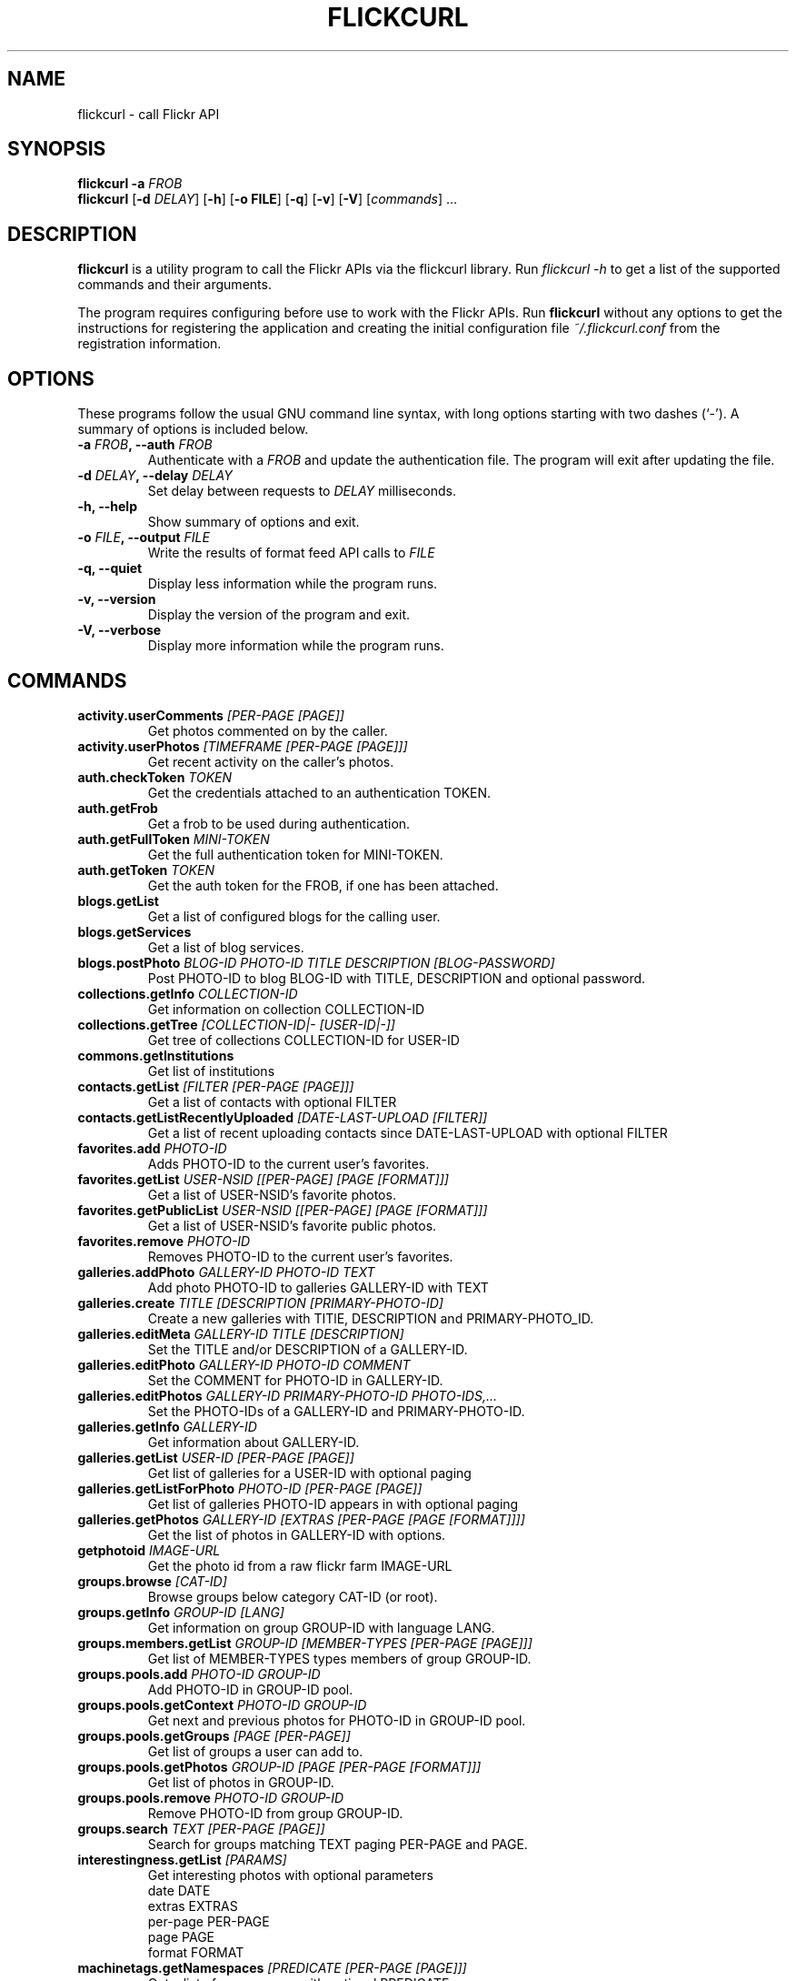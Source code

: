 .TH FLICKCURL 1 "1 September 2008"
.SH NAME
flickcurl \- call Flickr API
.SH SYNOPSIS
.B flickcurl
\fB\-a \fIFROB\fP\fR
.br
.B flickcurl
[\fB\-d \fIDELAY\fP\fR] [\fB\-h\fR] [\fB\-o FILE\fR] [\fB\-q\fR] [\fB\-v\fR] [\fB\-V\fR] [\fIcommands\fR] ...
.br
.SH DESCRIPTION
\fBflickcurl\fP is a utility program to call the Flickr APIs via the
flickcurl library.  Run \fIflickcurl \-h\fP to get a list of
the supported commands and their arguments.
.LP
The program requires configuring before use to work with the Flickr
APIs.  Run \fBflickcurl\fP without any options to get the instructions
for registering the application and creating the initial
configuration file \fI~/.flickcurl.conf\fP from the registration
information.
.SH OPTIONS
These programs follow the usual GNU command line syntax, with long
options starting with two dashes (`-').
A summary of options is included below.
.TP
.B \-a \fIFROB\fP, \-\-auth \fIFROB\fP
Authenticate with a \fIFROB\fP and update the authentication file.
The program will exit after updating the file.
.TP
.B \-d \fIDELAY\fP, \-\-delay \fIDELAY\fP
Set delay between requests to \fIDELAY\fP milliseconds.
.TP
.B \-h, \-\-help
Show summary of options and exit.
.TP
.B \-o \fIFILE\fP, \-\-output \fIFILE\fP
Write the results of format feed API calls to \fIFILE\fP
.TP
.B \-q, \-\-quiet
Display less information while the program runs.
.TP
.B \-v, \-\-version
Display the version of the program and exit.
.TP
.B \-V, \-\-verbose
Display more information while the program runs.
.SH COMMANDS
.IP "\fBactivity.userComments\fP \fI[PER-PAGE [PAGE]]\fP"
Get photos commented on by the caller.
.IP "\fBactivity.userPhotos\fP \fI[TIMEFRAME [PER-PAGE [PAGE]]]\fP"
Get recent activity on the caller's photos.
.IP "\fBauth.checkToken\fP \fITOKEN\fP"
Get the credentials attached to an authentication TOKEN.
.IP "\fBauth.getFrob\fP \fI\fP"
Get a frob to be used during authentication.
.IP "\fBauth.getFullToken\fP \fIMINI-TOKEN\fP"
Get the full authentication token for MINI-TOKEN.
.IP "\fBauth.getToken\fP \fITOKEN\fP"
Get the auth token for the FROB, if one has been attached.
.IP "\fBblogs.getList\fP \fI\fP"
Get a list of configured blogs for the calling user.
.IP "\fBblogs.getServices\fP \fI\fP"
Get a list of blog services.
.IP "\fBblogs.postPhoto\fP \fIBLOG-ID PHOTO-ID TITLE DESCRIPTION [BLOG-PASSWORD]\fP"
Post PHOTO-ID to blog BLOG-ID with TITLE, DESCRIPTION and optional password.
.IP "\fBcollections.getInfo\fP \fICOLLECTION-ID\fP"
Get information on collection COLLECTION-ID
.IP "\fBcollections.getTree\fP \fI[COLLECTION-ID|- [USER-ID|-]]\fP"
Get tree of collections COLLECTION-ID for USER-ID
.IP "\fBcommons.getInstitutions\fP \fI\fP"
Get list of institutions
.IP "\fBcontacts.getList\fP \fI[FILTER [PER-PAGE [PAGE]]]\fP"
Get a list of contacts with optional FILTER
.IP "\fBcontacts.getListRecentlyUploaded\fP \fI[DATE-LAST-UPLOAD [FILTER]]\fP"
Get a list of recent uploading contacts since DATE-LAST-UPLOAD with optional FILTER
.IP "\fBfavorites.add\fP \fIPHOTO-ID\fP"
Adds PHOTO-ID to the current user's favorites.
.IP "\fBfavorites.getList\fP \fIUSER-NSID [[PER-PAGE] [PAGE [FORMAT]]]\fP"
Get a list of USER-NSID's favorite photos.
.IP "\fBfavorites.getPublicList\fP \fIUSER-NSID [[PER-PAGE] [PAGE [FORMAT]]]\fP"
Get a list of USER-NSID's favorite public photos.
.IP "\fBfavorites.remove\fP \fIPHOTO-ID\fP"
Removes PHOTO-ID to the current user's favorites.
.IP "\fBgalleries.addPhoto\fP \fIGALLERY-ID PHOTO-ID TEXT\fP"
Add photo PHOTO-ID to galleries GALLERY-ID with TEXT
.IP "\fBgalleries.create\fP \fITITLE [DESCRIPTION [PRIMARY-PHOTO-ID]\fP"
Create a new galleries with TITlE, DESCRIPTION and PRIMARY-PHOTO_ID.
.IP "\fBgalleries.editMeta\fP \fIGALLERY-ID TITLE [DESCRIPTION]\fP"
Set the TITLE and/or DESCRIPTION of a GALLERY-ID.
.IP "\fBgalleries.editPhoto\fP \fIGALLERY-ID PHOTO-ID COMMENT\fP"
Set the COMMENT for PHOTO-ID in GALLERY-ID.
.IP "\fBgalleries.editPhotos\fP \fIGALLERY-ID PRIMARY-PHOTO-ID PHOTO-IDS,...\fP"
Set the PHOTO-IDs of a GALLERY-ID and PRIMARY-PHOTO-ID.
.IP "\fBgalleries.getInfo\fP \fIGALLERY-ID\fP"
Get information about GALLERY-ID.
.IP "\fBgalleries.getList\fP \fIUSER-ID [PER-PAGE [PAGE]]\fP"
Get list of galleries for a USER-ID with optional paging
.IP "\fBgalleries.getListForPhoto\fP \fIPHOTO-ID [PER-PAGE [PAGE]]\fP"
Get list of galleries PHOTO-ID appears in with optional paging
.IP "\fBgalleries.getPhotos\fP \fIGALLERY-ID [EXTRAS [PER-PAGE [PAGE [FORMAT]]]]\fP"
Get the list of photos in GALLERY-ID with options.
.IP "\fBgetphotoid\fP \fIIMAGE-URL\fP"
Get the photo id from a raw flickr farm IMAGE-URL
.IP "\fBgroups.browse\fP \fI[CAT-ID]\fP"
Browse groups below category CAT-ID (or root).
.IP "\fBgroups.getInfo\fP \fIGROUP-ID [LANG]\fP"
Get information on group GROUP-ID with language LANG.
.IP "\fBgroups.members.getList\fP \fIGROUP-ID [MEMBER-TYPES [PER-PAGE [PAGE]]]\fP"
Get list of MEMBER-TYPES types members of group GROUP-ID.
.IP "\fBgroups.pools.add\fP \fIPHOTO-ID GROUP-ID\fP"
Add PHOTO-ID in GROUP-ID pool.
.IP "\fBgroups.pools.getContext\fP \fIPHOTO-ID GROUP-ID\fP"
Get next and previous photos for PHOTO-ID in GROUP-ID pool.
.IP "\fBgroups.pools.getGroups\fP \fI[PAGE [PER-PAGE]]\fP"
Get list of groups a user can add to.
.IP "\fBgroups.pools.getPhotos\fP \fIGROUP-ID [PAGE [PER-PAGE [FORMAT]]]\fP"
Get list of photos in GROUP-ID.
.IP "\fBgroups.pools.remove\fP \fIPHOTO-ID GROUP-ID\fP"
Remove PHOTO-ID from group GROUP-ID.
.IP "\fBgroups.search\fP \fITEXT [PER-PAGE [PAGE]]\fP"
Search for groups matching TEXT paging PER-PAGE and PAGE.
.IP "\fBinterestingness.getList\fP \fI[PARAMS]\fP"
Get interesting photos with optional parameters
.br
date DATE 
.br
extras EXTRAS 
.br
per-page PER-PAGE 
.br
page PAGE 
.br
format FORMAT
.IP "\fBmachinetags.getNamespaces\fP \fI[PREDICATE [PER-PAGE [PAGE]]]\fP"
Get a list of namespaces with optional PREDICATE
.IP "\fBmachinetags.getPairs\fP \fI[NAMESPACE [PREDICATE [PER-PAGE [PAGE]]]]\fP"
Get a list of unique NAMESPACE and PREDICATE pairs
.IP "\fBmachinetags.getPredicates\fP \fI[NAMESPACE [PER-PAGE [PAGE]]]\fP"
Get a list of unique predicates optionally by NAMESPACE
.IP "\fBmachinetags.getRecentValues\fP \fI[NAMESPACE|- [PREDICATE|- [ADDED-SINCE]]]\fP"
Get a list of recent machinetags for NAMESPACE and PREDICATE since ADDED-SINCE
.IP "\fBmachinetags.getValues\fP \fINAMESPACE PREDICATE [PER-PAGE [PAGE]]\fP"
Get a list of unique values for a NAMESPACE and PREDICATE
.IP "\fBpanda.getList\fP \fI\fP"
get the current list of pandas
.IP "\fBpanda.getPhotos\fP \fIPANDA\fP"
ask a PANDA for a list of recent public and safe photos
.IP "\fBpeople.findByEmail\fP \fIEMAIL\fP"
get a user's NSID from their EMAIL address
.IP "\fBpeople.findByUsername\fP \fIUSERNAME\fP"
get a user's NSID from their USERNAME
.IP "\fBpeople.getInfo\fP \fIUSER-NSID\fP"
Get information about one person with id USER-NSID
.IP "\fBpeople.getPhotos\fP \fIUSER-NSID\fP"
Get photos from user USER-NSID with optional parameters
.br
safe-search 1-3 
.br
min-upload-date DATE 
.br
max-upload-date DATE
.br
min-taken date DATE 
.br
max-taken-date DATE 
.br
content-type 1-7
.br
privacy-filter 1-5 
.br
per-page PER-PAGE 
.br
page PAGE 
.br
format FORMAT
.IP "\fBpeople.getPhotosOf\fP \fIUSER-NSID [PER-PAGE [PAGE [FORMAT]]]\fP"
Get public photos of a user USER-NSID
.IP "\fBpeople.getPublicGroups\fP \fIUSER-NSID\fP"
Get list of public groups a user is amember of
.IP "\fBpeople.getPublicPhotos\fP \fIUSER-NSID [PER-PAGE [PAGE [FORMAT]]]\fP"
Get public photos for a user USER-NSID
.IP "\fBpeople.getUploadStatus\fP \fI\fP"
Get calling user upload status
.IP "\fBphotos.addTags\fP \fIPHOTO-ID TAGS\fP"
Add TAGS to a PHOTO-ID.
.IP "\fBphotos.comments.addComment\fP \fIPHOTO-ID TEXT\fP"
Add a photo comment TEXT to PHOTO-ID.
.IP "\fBphotos.comments.deleteComment\fP \fICOMMENT-ID\fP"
Delete a photo comment COMMENT-ID.
.IP "\fBphotos.comments.editComment\fP \fICOMMENT-ID TEXT\fP"
Edit a photo comment COMMENT-ID to have new TEXT.
.IP "\fBphotos.comments.getList\fP \fIPHOTO-ID\fP"
Get the comments for a photo PHOTO-ID.
.IP "\fBphotos.comments.getRecentForContacts\fP \fI[PARAMS]\fP"
Get the list of photos for user contacts with recent comments
.br
since DATE-LAST-COMMENT filter CONTACTS-FILTER
.br
per-page PER-PAGE page PAGE format FORMAT
.IP "\fBphotos.delete\fP \fIPHOTO-ID\fP"
Delete a PHOTO-ID.
.IP "\fBphotos.geo.getLocation\fP \fIPHOTO-ID\fP"
Get the geo location for a photo PHOTO-ID.
.IP "\fBphotos.geo.getPerms\fP \fIPHOTO-ID\fP"
Get the geo perms for a photo PHOTO-ID.
.IP "\fBphotos.geo.removeLocation\fP \fIPHOTO-ID\fP"
Remove the location for a photo PHOTO-ID.
.IP "\fBphotos.geo.setLocation\fP \fIPHOTO-ID LAT LONG ACCURACY\fP"
Set the location for a photo PHOTO-ID.
.IP "\fBphotos.geo.setPerms\fP \fIPHOTO-ID IS-PUBLIC IS-CONTACT IS-FRIEND IS-FAMILY\fP"
Set the geo perms for a photo PHOTO-ID.
.IP "\fBphotos.getAllContexts\fP \fIPHOTO-ID\fP"
Get all visible sets and pools the PHOTO-ID belongs to.
.IP "\fBphotos.getContactsPhotos\fP \fI\fP"
Get a list of recent photos from the calling users' contacts
.IP "\fBphotos.getContactsPublicPhotos\fP \fIUSER-NSID [FORMAT]\fP"
Get a list of recent public photos from USER-NSID's contacts
.IP "\fBphotos.getContext\fP \fIPHOTO-ID\fP"
Get next and previous photos for a PHOTO-ID in a photostream.
.IP "\fBphotos.getCounts\fP \fIDATES TAKEN-DATES\fP"
Get the counts for a set of DATES or TAKEN-DATES.
.IP "\fBphotos.getExif\fP \fIPHOTO-ID\fP"
Get EXIF information about one photo with id PHOTO-ID
.IP "\fBphotos.getFavorites\fP \fIPHOTO-ID [PER-PAGE [PAGE]]\fP"
Get favourites information about one photo with id PHOTO-ID
.IP "\fBphotos.getInfo\fP \fIPHOTO-ID\fP"
Get information about one photo with id PHOTO-ID
.IP "\fBphotos.getNotInSet\fP \fI[PER-PAGE [PAGE [FORMAT]]]\fP"
Get list of photos that are not in any set
.IP "\fBphotos.getPerms\fP \fIPHOTO-ID\fP"
Get a photo viewing and commenting permissions
.IP "\fBphotos.getRecent\fP \fI[PER-PAGE [PAGE [FORMAT]]]\fP"
Get list of recent photos
.IP "\fBphotos.getSizes\fP \fIPHOTO-ID\fP"
Get sizes of a PHOTO-ID
.IP "\fBphotos.getUntagged\fP \fI[PER-PAGE [PAGE [FORMAT]]]\fP"
Get list of photos that are not tagged
.IP "\fBphotos.getWithGeoData\fP \fI[PER-PAGE [PAGE [FORMAT]]]\fP"
Get list of photos that have geo data
.IP "\fBphotos.getWithoutGeoData\fP \fI[PER-PAGE [PAGE [FORMAT]]]\fP"
Get list of photos that do not have geo data
.IP "\fBphotos.licenses.getInfo\fP \fI\fP"
Get list of available photo licenses
.IP "\fBphotos.licenses.setLicense\fP \fIPHOTO-ID LICENSE-ID\fP"
Get photo PHOTO-ID license to LICENSE-ID
.IP "\fBphotos.notes.add\fP \fIPHOTO-ID X Y W H TEXT\fP"
Add a note (X, Y, W, H, TEXT) to a photo with id PHOTO-ID
.IP "\fBphotos.notes.delete\fP \fINOTE-ID\fP"
Delete a note with id NOTE-ID
.IP "\fBphotos.notes.edit\fP \fINOTE-ID X Y W H TEXT\fP"
Edit note NOTE-ID to (X, Y, W, H, TEXT)
.IP "\fBphotos.people.add\fP \fIPHOTO-ID USER-ID X Y W H\fP"
Mark USER-ID appearing in PHOTO-ID at (X, Y, W, H)
.IP "\fBphotos.people.delete\fP \fIPHOTO-ID USER-ID\fP"
Mark USER-ID as not appearing in PHOTO-ID
.IP "\fBphotos.people.deleteCoords\fP \fIPHOTO-ID USER-ID\fP"
Mark USER-ID as not appearing at coordinates in PHOTO-ID
.IP "\fBphotos.people.editCoords\fP \fIPHOTO-ID USER-ID X Y W H\fP"
Update USER-ID appearing in PHOTO-ID to coords (X, Y, W, H)
.IP "\fBphotos.people.getList\fP \fIPHOTO-ID\fP"
Get list of users appearing in PHOTO-ID
.IP "\fBphotos.recentlyUpdated\fP \fIMIN-DATE [PER-PAGE [PAGE [FORMAT]]]\fP"
Get list of photos that were recently updated
.IP "\fBphotos.removeTag\fP \fIPHOTO-ID TAG-ID\fP"
Remove a tag TAG-ID from a photo.
.IP "\fBphotos.search\fP \fI[PARAMS] tags TAGS...\fP"
Search for photos/videos with many optional parameters
.br
user USER 
.br
tag-mode any|all 
.br
text TEXT
.br
(min|max)-(upload|taken)-date DATE
.br
license LICENSE 
.br
privacy PRIVACY 
.br
bbox a,b,c,d
.br
sort date-(posted|taken)-(asc|desc)|interestingness-(desc|asc)|relevance
.br
accuracy 1-16 
.br
safe-search 1-3 
.br
type 1-4
.br
machine-tags TAGS 
.br
machine-tag-mode any|all
.br
group-id ID 
.br
place-id ID 
.br
extras EXTRAS
.br
per-page PER-PAGE 
.br
page PAGES
.br
media all|photos|videos 
.br
has-geo
.br
lat LAT lon LON radius RADIUS radius-units km|mi
.br
contacts (all|ff)
.br
format FORMAT 
.br
woeid WOEID
.br
geo-context 1-2
.br
in-commons 
.br
in-gallery
.IP "\fBphotos.setContentType\fP \fIPHOTO-ID TYPE\fP"
Set photo TYPE to one of 'photo', 'screenshot' or 'other'
.IP "\fBphotos.setDates\fP \fIPHOTO-ID POSTED TAKEN GRANULARITY\fP"
Set a photo POSTED date, TAKEN date with GRANULARITY
.IP "\fBphotos.setMeta\fP \fIPHOTO-ID TITLE DESCRIPTION\fP"
Set a photo TITLE and DESCRIPTION
.IP "\fBphotos.setPerms\fP \fIPHOTO-ID IS-PUBLIC IS-FRIEND IS-FAMILY PERM-COMMENT PERM-ADDMETA\fP"
Set a photo viewing and commenting permissions
.IP "\fBphotos.setSafetyLevel\fP \fIPHOTO-ID SAFETY-LEVEL HIDDEN\fP"
Set a photo's SAFETY-LEVEL and HIDDEN flag
.IP "\fBphotos.setTags\fP \fIPHOTO-ID TAGS\fP"
Set the tags for a PHOTO-ID to TAGS.
.IP "\fBphotos.transform.rotate\fP \fIPHOTO-ID DEGREES\fP"
Rotate PHOTO-ID by 90/180/270 DEGREES
.IP "\fBphotos.upload.checkTickets\fP \fITICKET-IDS...\fP"
Get the status of upload TICKET-IDS
.IP "\fBphotosets.addPhoto\fP \fIPHOTOSET-ID PHOTO-ID\fP"
Add PHOTO-ID to a PHOTOSET-ID.
.IP "\fBphotosets.comments.addComment\fP \fIPHOTOSET-ID TEXT\fP"
Add a comment TEXT to photoset PHOTOSET-ID.
.IP "\fBphotosets.comments.deleteComment\fP \fICOMMENT-ID\fP"
Delete a photoset comment COMMENT-ID.
.IP "\fBphotosets.comments.editComment\fP \fICOMMENT-ID TEXT\fP"
Edit a photoset comment COMMENT-ID to have new TEXT.
.IP "\fBphotosets.comments.getList\fP \fIPHOTOSET-ID\fP"
Get the comments for a photoset PHOTOSET-ID.
.IP "\fBphotosets.create\fP \fITITLE DESCRIPTION PRIMARY-PHOTO-ID\fP"
Create a photoset with TITLE, DESCRIPTION and PRIMARY-PHOTO-ID.
.IP "\fBphotosets.delete\fP \fIPHOTOSET-ID\fP"
Delete a photoset with PHOTOSET-ID.
.IP "\fBphotosets.editMeta\fP \fIPHOTOSET-ID TITLE DESCRIPTION\fP"
Set the TITLE and/or DESCRIPTION of a PHOTOSET-ID.
.IP "\fBphotosets.editPhotos\fP \fIPHOTOSET-ID PRIMARY-PHOTO-ID PHOTO-IDS,...\fP"
Set the PHOTO-IDs of a PHOTOSET-ID and PRIMARY-PHOTO-ID.
.IP "\fBphotosets.getContext\fP \fIPHOTO-ID PHOTOSET-ID\fP"
Get next and previous photos for PHOTO-ID in PHOTOSET-ID.
.IP "\fBphotosets.getInfo\fP \fIPHOTOSET-ID\fP"
Get information about PHOTOSET-ID.
.IP "\fBphotosets.getList\fP \fI[USER-NSID]\fP"
Get the list of photosets for the USER-NSID.
.IP "\fBphotosets.getPhotos\fP \fIPHOTOSET-ID [EXTRAS [PRIVACY [PER-PAGE [PAGE [FORMAT]]]]]\fP"
Get the list of photos in PHOTOSET-ID with options.
.IP "\fBphotosets.orderSets\fP \fIPHOTOSET-IDS...\fP"
Set the order of sets PHOTOSET-IDS.
.IP "\fBphotosets.removePhoto\fP \fIPHOTOSET-ID PHOTO-ID\fP"
Remove PHOTO-ID from PHOTOSET-ID.
.IP "\fBphotosets.removePhotos\fP \fIPHOTOSET-ID PHOTO-IDS...\fP"
Remove PHOTO-IDS from PHOTOSET-ID.
.IP "\fBphotosets.reorderPhotos\fP \fIPHOTOSET-ID PHOTO-IDS...\fP"
Reorder PHOTO-IDS from PHOTOSET-ID.
.IP "\fBphotosets.setPrimaryPhoto\fP \fIPHOTOSET-ID PHOTO-ID\fP"
Set photoset PHOTOSET-ID primary photo to PHOTO-ID.
.IP "\fBplaces.find\fP \fITEXT\fP"
Find places by TEXT query.
.IP "\fBplaces.findByLatLon\fP \fILAT LON ACCURACY\fP"
Find places by LAT and LON with ACCURACY 1-16.
.IP "\fBplaces.getChildrenWithPhotosPublic\fP \fIPLACE-ID|- [WOE-ID|-]\fP"
Find child places with public photos by PLACE-ID or WOE-ID
.IP "\fBplaces.getInfo\fP \fIPLACE-ID|- [WOE-ID|-]\fP"
Find place by PLACE-ID or WOE-ID
.IP "\fBplaces.getInfoByUrl\fP \fIURL\fP"
Find place by place URL
.IP "\fBplaces.getPlaceTypes\fP \fIURL\fP"
Get a list of available place types
.IP "\fBplaces.getShapeHistory\fP \fIPLACE-ID|- [WOE-ID|-]\fP"
Get history of shapes for a place by PLACE-ID or WOE-ID
.IP "\fBplaces.getTopPlacesList\fP \fIPLACE-TYPE [DATE [WOE-ID|- [PLACE-ID]]]\fP"
Get the top 100 most geotagged places for a DATE (or yesterday).
.IP "\fBplaces.placesForBoundingBox\fP \fIPLACE-TYPE MIN-LONG MIN-LAT MAX-LONG MAX-LAT\fP"
Find user places of PLACE-TYPE in bbox.
.IP "\fBplaces.placesForContacts\fP \fIPLACE-TYPE WOE-ID|- PLACE-ID|- THRESHOLD [PARAMS]\fP"
Find top 100 unique places clustered by a given PLACE-TYPE for a
.br
user's contacts with optional parameters
.br
contacts CONTACTS 
.br
min-upload MIN-UPLOAD-DATE 
.br
max-upload MAX-UPLOAD-DATE
.br
min-taken MIN-TAKEN-DATE 
.br
max-taken MAX-TAKEN-DATE
.IP "\fBplaces.placesForUser\fP \fIPLACE-TYPE [WOE-ID] [PLACE-ID [THRESHOLD]]]\fP"
Find user places of PLACE-TYPE.
.IP "\fBplaces.resolvePlaceId\fP \fIPLACE-ID  / WOE-ID\fP"
Find places information by PLACE-ID or WOE-ID (number).
.IP "\fBplaces.resolvePlaceURL\fP \fIPLACE-URL\fP"
Find places information by PLACE-URL.
.IP "\fBplaces.tagsForPlace\fP \fIPLACE-ID|- [WOE-ID|-]\fP"
Get tags for a place by PLACE-ID or WOE-ID with optional parameters
.br
min-upload MIN-UPLOAD-DATE 
.br
max-upload MAX-UPLOAD-DATE
.br
min-taken MIN-TAKEN-DATE 
.br
max-taken MAX-TAKEN-DATE
.IP "\fBprefs.getContentType\fP \fI\fP"
Get default content type preference for user.
.IP "\fBprefs.getGeoPerms\fP \fI\fP"
Get default privacy level for geographic info for user.
.IP "\fBprefs.getHidden\fP \fI\fP"
Get default hidden preference for user.
.IP "\fBprefs.getPrivacy\fP \fI\fP"
Get default privacy preference for user.
.IP "\fBprefs.getSafetyLevel\fP \fI\fP"
Get default safety level for user.
.IP "\fBreflection.getMethodInfo\fP \fINAME\fP"
Get information about an API method NAME
.IP "\fBreflection.getMethods\fP \fI\fP"
Get API methods
.IP "\fBreplace\fP \fIFILE PHOTO-ID [async]\fP"
Replace a photo PHOTO-ID with a new FILE (async)
.IP "\fBshorturi\fP \fIPHOTO-ID\fP"
Get the http://flic.kr short uri for PHOTO-ID
.IP "\fBstats.getCollectionDomains\fP \fIDATE [COLLECTION-ID [PER-PAGE [PAGE]]]\fP"
Get collection domains stats
.IP "\fBstats.getCollectionReferrers\fP \fIDATE DOMAIN [COLLECTION-ID [PER-PAGE [PAGE]]]\fP"
Get collection referrers stats
.IP "\fBstats.getCollectionStats\fP \fIDATE COLLECTION-ID\fP"
Get collection view count stats
.IP "\fBstats.getPhotoDomains\fP \fIDATE [PHOTO-ID [PER-PAGE [PAGE]]]\fP"
Get photo domains stats
.IP "\fBstats.getPhotoReferrers\fP \fIDATE DOMAIN [PHOTO-ID [PER-PAGE [PAGE]]]\fP"
Get photo referrers stats
.IP "\fBstats.getPhotoStats\fP \fIDATE PHOTO-ID\fP"
Get photo view count stats
.IP "\fBstats.getPhotosetDomains\fP \fIDATE [PHOTOSET-ID [PER-PAGE [PAGE]]]\fP"
Get photoset domains stats
.IP "\fBstats.getPhotosetReferrers\fP \fIDATE DOMAIN [PHOTOSET-ID [PER-PAGE [PAGE]]]\fP"
Get photoset referrers stats
.IP "\fBstats.getPhotosetStats\fP \fIDATE PHOTOSET-ID\fP"
Get photoset view count stats
.IP "\fBstats.getPhotostreamDomains\fP \fIDATE [PER-PAGE [PAGE]]\fP"
Get photostream domains stats
.IP "\fBstats.getPhotostreamReferrers\fP \fIDATE DOMAIN [PER-PAGE [PAGE]]\fP"
Get photostream referrers stats
.IP "\fBstats.getPhotostreamStats\fP \fIDATE\fP"
Get photostream view count stats
.IP "\fBstats.getPopularPhotos\fP \fI[DATE [SORT [PER-PAGE [PAGE [EXTRAS]]]]]\fP"
Get popular photos stats
.IP "\fBstats.getTotalViews\fP \fI[DATE]\fP"
Get total stats
.IP "\fBtags.getClusters\fP \fITAG\fP"
Get list of tag clusters for TAG
.IP "\fBtags.getHotList\fP \fI[PERIOD [COUNT]]\fP"
Get the list of hot tags for the given PERIOD (day, week)
.IP "\fBtags.getListPhoto\fP \fIPHOTO-ID\fP"
Get the tag list for a PHOTO-ID.
.IP "\fBtags.getListUser\fP \fI[USER-NSID]\fP"
Get the tag list for a USER-NSID (or current user).
.IP "\fBtags.getListUserPopular\fP \fI[USER-NSID [COUNT]]\fP"
Get the popular tag list for a USER-NSID (or current user).
.IP "\fBtags.getListUserRaw\fP \fI[TAG]\fP"
Get the raw versions of a TAG (or all tags) for the current user.
.IP "\fBtags.getRelated\fP \fITAG\fP"
Get a list of tags 'related' to TAG based on clustered usage analysis.
.IP "\fBtest.echo\fP \fIKEY VALUE\fP"
Test echo API call; echos KEY VALUE
.IP "\fBtest.login\fP \fI\fP"
Test login API call: returns username
.IP "\fBtest.null\fP \fIKEY VALUE\fP"
Test null API call: no return
.IP "\fBupload\fP \fIFILE [PARAMS...]\fP"
Upload a photo FILE with optional parameters PARAM or PARAM VALUE
.br
title TITLE 
.br
description DESC 
.br
tags TAGS... 
.br
friend 
.br
public 
.br
family
.IP "\fBurls.getGroup\fP \fIGROUP-ID\fP"
Get the url of the group page for GROUP-ID.
.IP "\fBurls.getUserPhotos\fP \fIUSER-NSID\fP"
Get the url of the photo page for USER-NSID.
.IP "\fBurls.getUserProfile\fP \fIUSER-NSID\fP"
Get the url of the profile page for USER-NSID.
.IP "\fBurls.lookupGroup\fP \fIURL\fP"
Get a group NSID from the URL to a group's page or photo pool.
.IP "\fBurls.lookupUser\fP \fIURL\fP"
Get a user NSID from the URL to a user's photo
.SH Extras Fields
The \fBEXTRAS\fP parameter can take a comma-separated set of the following values
.TP
\fBdate_taken\fP
Date item was taken
.TP
\fBdate_upload\fP
Date item was uploaded
.TP
\fBgeo\fP
Geotagging latitude, longitude and accuracy
.TP
\fBicon_server\fP
Item owner icon fields
.TP
\fBlast_update\fP
Date item was last updated
.TP
\fBlicense\fP
Item License 
.TP
\fBmachine_tags\fP
Machine tags
.TP
\fBmedia\fP
Item Format: photo or video
.TP
\fBo_dims\fP
Original item dimensions
.TP
\fBoriginal_format\fP
Original item secret and format
.TP
\fBowner_name\fP
Item owner ID
.TP
\fBpath_alias\fP
Path alias for owner like /photos/USERNAME
.TP
\fBtags\fP
Item clean tags (safe for HTML, URLs)
.TP
\fBurl_m\fP
URL of medium size image
.TP
\fBurl_o\fP
URL of original size image
.TP
\fBurl_s\fP
URL of small size image
.TP
\fBurl_sq\fP
URL of square size image
.TP
\fBurl_t\fP
URL of thumbnail size image
.TP
\fBviews\fP
Number of times item has been viewed
.SH Photos List Feed Formats
The \fBFORMAT\fP parameter can take any of the following values
.TP
\fBfeed-rss_100\fP
RSS 1.0
.TP
\fBfeed-rss_200\fP
RSS 2.0
.TP
\fBfeed-atom_10\fP
Atom 1.0
.TP
\fBfeed-georss\fP
RSS 2.0 with GeoRSS and W3C Geo for geotagged photos
.TP
\fBfeed-geoatom\fP
Atom 1.0 with GeoRSS and W3C Geo for geotagged photos
.TP
\fBfeed-geordf\fP
RSS 1.0 with GeoRSS and W3C Geo for geotagged photos
.TP
\fBfeed-kml\fP
KML 2.1
.TP
\fBfeed-kml_nl\fP
KML 2.1 network link
.SH SEE ALSO
.BR flickrdf (1).
.br
.SH AUTHOR
flickcurl was written by David Beckett.
.PP
This manual page was written by Kumar Appaiah <akumar@ee.iitm.ac.in>,
for the Debian project (but may be used by others).
